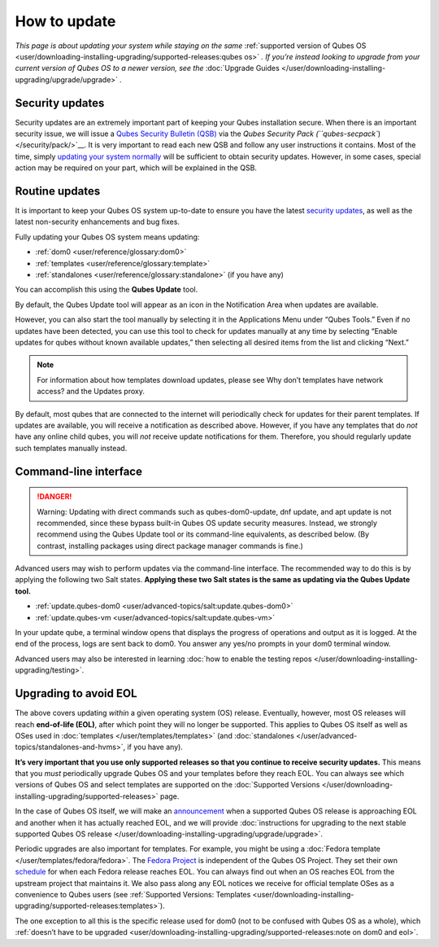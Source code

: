 =============
How to update
=============


*This page is about updating your system while staying on the same* :ref:`supported version of Qubes OS <user/downloading-installing-upgrading/supported-releases:qubes os>` *. If you’re instead looking to upgrade from your current version of Qubes OS to a newer version, see the* :doc:`Upgrade Guides </user/downloading-installing-upgrading/upgrade/upgrade>` *.*

Security updates
----------------


Security updates are an extremely important part of keeping your Qubes
installation secure. When there is an important security issue, we will
issue a `Qubes Security Bulletin (QSB) <https://www.qubes-os.org/security/qsb/>`__ via the
:title-reference:`Qubes Security Pack (``qubes-secpack``) </security/pack/>`__. It is
very important to read each new QSB and follow any user instructions it
contains. Most of the time, simply `updating your system normally <#routine-updates>`__ will be sufficient to obtain security
updates. However, in some cases, special action may be required on your
part, which will be explained in the QSB.

Routine updates
---------------


It is important to keep your Qubes OS system up-to-date to ensure you
have the latest `security updates <#security-updates>`__, as well as the
latest non-security enhancements and bug fixes.

Fully updating your Qubes OS system means updating:

- :ref:`dom0 <user/reference/glossary:dom0>`

- :ref:`templates <user/reference/glossary:template>`

- :ref:`standalones <user/reference/glossary:standalone>` (if you have any)



You can accomplish this using the **Qubes Update** tool.

|Qubes Update|

By default, the Qubes Update tool will appear as an icon in the
Notification Area when updates are available.

|Qube Updates Available|

However, you can also start the tool manually by selecting it in the
Applications Menu under “Qubes Tools.” Even if no updates have been
detected, you can use this tool to check for updates manually at any
time by selecting “Enable updates for qubes without known available
updates,” then selecting all desired items from the list and clicking
“Next.”

.. note::
      For information about how templates download updates, please see Why
      don’t templates have network access? and the Updates proxy.


By default, most qubes that are connected to the internet will
periodically check for updates for their parent templates. If updates
are available, you will receive a notification as described above.
However, if you have any templates that do *not* have any online child
qubes, you will *not* receive update notifications for them. Therefore,
you should regularly update such templates manually instead.

Command-line interface
----------------------


.. DANGER::
      Warning: Updating with direct commands such as qubes-dom0-update, dnf
      update, and apt update is not recommended, since these bypass
      built-in Qubes OS update security measures. Instead, we strongly
      recommend using the Qubes Update tool or its command-line
      equivalents, as described below. (By contrast, installing packages
      using direct package manager commands is fine.)


Advanced users may wish to perform updates via the command-line
interface. The recommended way to do this is by applying the following
two Salt states. **Applying these two Salt states is the same as updating via the Qubes Update tool.**

- :ref:`update.qubes-dom0 <user/advanced-topics/salt:update.qubes-dom0>`

- :ref:`update.qubes-vm <user/advanced-topics/salt:update.qubes-vm>`



In your update qube, a terminal window opens that displays the progress
of operations and output as it is logged. At the end of the process,
logs are sent back to dom0. You answer any yes/no prompts in your dom0
terminal window.

Advanced users may also be interested in learning :doc:`how to enable the testing repos </user/downloading-installing-upgrading/testing>`.

Upgrading to avoid EOL
----------------------


The above covers updating *within* a given operating system (OS)
release. Eventually, however, most OS releases will reach **end-of-life (EOL)**, after which point they will no longer be supported. This
applies to Qubes OS itself as well as OSes used in
:doc:`templates </user/templates/templates>` (and
:doc:`standalones </user/advanced-topics/standalones-and-hvms>`, if you have any).

**It’s very important that you use only supported releases so that you continue to receive security updates.** This means that you *must*
periodically upgrade Qubes OS and your templates before they reach EOL.
You can always see which versions of Qubes OS and select templates are
supported on the :doc:`Supported Versions </user/downloading-installing-upgrading/supported-releases>` page.

In the case of Qubes OS itself, we will make an
`announcement <https://www.qubes-os.org/news/categories/>`__ when a supported Qubes OS
release is approaching EOL and another when it has actually reached EOL,
and we will provide :doc:`instructions for upgrading to the next stable supported Qubes OS release </user/downloading-installing-upgrading/upgrade/upgrade>`.

Periodic upgrades are also important for templates. For example, you
might be using a :doc:`Fedora template </user/templates/fedora/fedora>`. The
`Fedora Project <https://getfedora.org/>`__ is independent of the Qubes
OS Project. They set their own
`schedule <https://fedoraproject.org/wiki/Fedora_Release_Life_Cycle#Maintenance_Schedule>`__
for when each Fedora release reaches EOL. You can always find out when
an OS reaches EOL from the upstream project that maintains it. We also
pass along any EOL notices we receive for official template OSes as a
convenience to Qubes users (see :ref:`Supported Versions: Templates <user/downloading-installing-upgrading/supported-releases:templates>`).

The one exception to all this is the specific release used for dom0 (not
to be confused with Qubes OS as a whole), which :ref:`doesn’t have to be upgraded <user/downloading-installing-upgrading/supported-releases:note on dom0 and eol>`.

.. |Qubes Update| image:: /attachment/doc/r4.0-software-update.png
   :target: /attachment/doc/r4.0-software-update.png

.. |Qube Updates Available| image:: /attachment/doc/r4.0-qube-updates-available.png
   :target: /attachment/doc/r4.0-qube-updates-available.png
